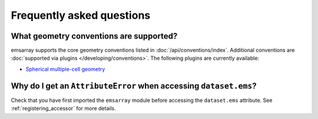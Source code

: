 ==========================
Frequently asked questions
==========================

What geometry conventions are supported?
========================================

emsarray supports the core geometry conventions
listed in :doc:`/api/conventions/index`.
Additional conventions are :doc:`supported via plugins </developing/conventions>`.
The following plugins are currently available:

* `Spherical multiple-cell geometry <https://github.com/csiro-coasts/emsarray-smc>`_

Why do I get an ``AttributeError`` when accessing ``dataset.ems``?
==================================================================

Check that you have first imported the ``emsarray`` module
before accessing the ``dataset.ems`` attribute.
See :ref:`registering_accessor` for more details.
